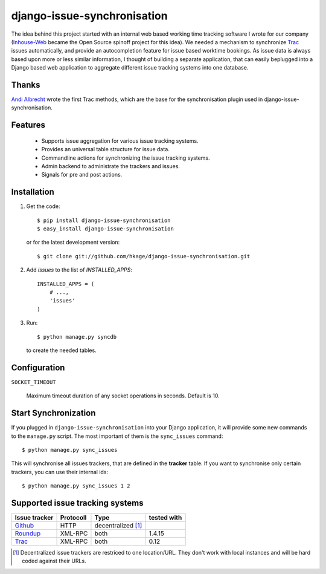 ============================
django-issue-synchronisation
============================

The idea behind this project started with an internal web based working time tracking
software I wrote for our company (`Inhouse-Web`__ became the Open Source spinoff
project for this idea). We needed a mechanism to synchronize `Trac`__ issues
automatically, and provide an autocompletion feature for issue based worktime
bookings. As issue data is always based upon more or less similar information, I
thought of building a separate application, that can easily beplugged into a
Django based web application to aggregate different issue tracking systems into
one database.

Thanks
======

`Andi Albrecht`__ wrote the first Trac methods, which are the base for the
synchronisation plugin used in django-issue-synchronisation.

Features
========

 * Supports issue aggregation for various issue tracking systems.
 * Provides an universal table structure for issue data.
 * Commandline actions for synchronizing the issue tracking systems.
 * Admin backend to administrate the trackers and issues.
 * Signals for pre and post actions.

Installation
============

#. Get the code::

	$ pip install django-issue-synchronisation
	$ easy_install django-issue-synchronisation

   or for the latest development version::

	$ git clone git://github.com/hkage/django-issue-synchronisation.git

#. Add `issues` to the list of `INSTALLED_APPS`::

	INSTALLED_APPS = (
	    # ...,
	    'issues'
	)

#. Run::

	$ python manage.py syncdb

   to create the needed tables.

Configuration
=============

``SOCKET_TIMEOUT``

  Maximum timeout duration of any socket operations in seconds. Default is 10.

Start Synchronization
=====================

If you plugged in ``django-issue-synchronisation`` into your Django application,
it will provide some new commands to the ``manage.py`` script. The most
important of them is the ``sync_issues`` command::

	$ python manage.py sync_issues

This will synchronise all issues trackers, that are defined in the **tracker**
table. If you want to synchronise only certain trackers, you can use their
internal ids::

	$ python manage.py sync_issues 1 2


Supported issue tracking systems
================================

============= ========= ========================  ===========
Issue tracker Protocoll Type                      tested with
============= ========= ========================  ===========
`Github`__    HTTP      decentralized [#decent]_
`Roundup`__   XML-RPC   both                      1.4.15
`Trac`__      XML-RPC   both                      0.12
============= ========= ========================  ===========

__ https://github.com/hkage/inhouse-web
__ http://trac.edgewall.org
__ https://github.com/andialbrecht
__ http://www.github.com
__ http://www.roundup-tracker.org/
__ http://trac.edgewall.org

.. [#decent] Decentralized issue trackers are restriced to one location/URL.
 They don't work with local instances and will be hard coded against their URLs.
